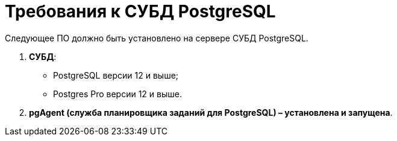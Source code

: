 = Требования к СУБД PostgreSQL

Следующее ПО должно быть установлено на сервере СУБД PostgreSQL.

. *СУБД*:
* PostgreSQL версии 12 и выше;
* Postgres Pro версии 12 и выше.
. *pgAgent (служба планировщика заданий для PostgreSQL) – установлена и запущена*.

